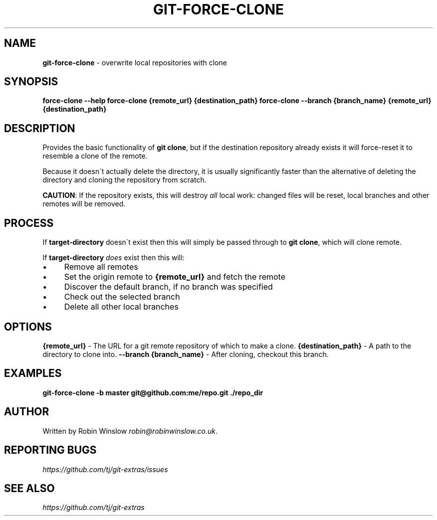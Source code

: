 .\" generated with Ronn/v0.7.3
.\" http://github.com/rtomayko/ronn/tree/0.7.3
.
.TH "GIT\-FORCE\-CLONE" "1" "2016-10-28" "" "Git Extras"
.
.SH "NAME"
\fBgit\-force\-clone\fR \- overwrite local repositories with clone
.
.SH "SYNOPSIS"
\fBforce\-clone \-\-help\fR \fBforce\-clone {remote_url} {destination_path}\fR \fBforce\-clone \-\-branch {branch_name} {remote_url} {destination_path}\fR
.
.SH "DESCRIPTION"
Provides the basic functionality of \fBgit clone\fR, but if the destination repository already exists it will force\-reset it to resemble a clone of the remote\.
.
.P
Because it doesn\'t actually delete the directory, it is usually significantly faster than the alternative of deleting the directory and cloning the repository from scratch\.
.
.P
\fBCAUTION\fR: If the repository exists, this will destroy \fIall\fR local work: changed files will be reset, local branches and other remotes will be removed\.
.
.SH "PROCESS"
If \fBtarget\-directory\fR doesn\'t exist then this will simply be passed through to \fBgit clone\fR, which will clone remote\.
.
.P
If \fBtarget\-directory\fR \fIdoes\fR exist then this will:
.
.IP "\(bu" 4
Remove all remotes
.
.IP "\(bu" 4
Set the origin remote to \fB{remote_url}\fR and fetch the remote
.
.IP "\(bu" 4
Discover the default branch, if no branch was specified
.
.IP "\(bu" 4
Check out the selected branch
.
.IP "\(bu" 4
Delete all other local branches
.
.IP "" 0
.
.SH "OPTIONS"
\fB{remote_url}\fR \- The URL for a git remote repository of which to make a clone\. \fB{destination_path}\fR \- A path to the directory to clone into\. \fB\-\-branch {branch_name}\fR \- After cloning, checkout this branch\.
.
.SH "EXAMPLES"
\fBgit\-force\-clone \-b master git@github\.com:me/repo\.git \./repo_dir\fR
.
.SH "AUTHOR"
Written by Robin Winslow \fIrobin@robinwinslow\.co\.uk\fR\.
.
.SH "REPORTING BUGS"
\fIhttps://github\.com/tj/git\-extras/issues\fR
.
.SH "SEE ALSO"
\fIhttps://github\.com/tj/git\-extras\fR
